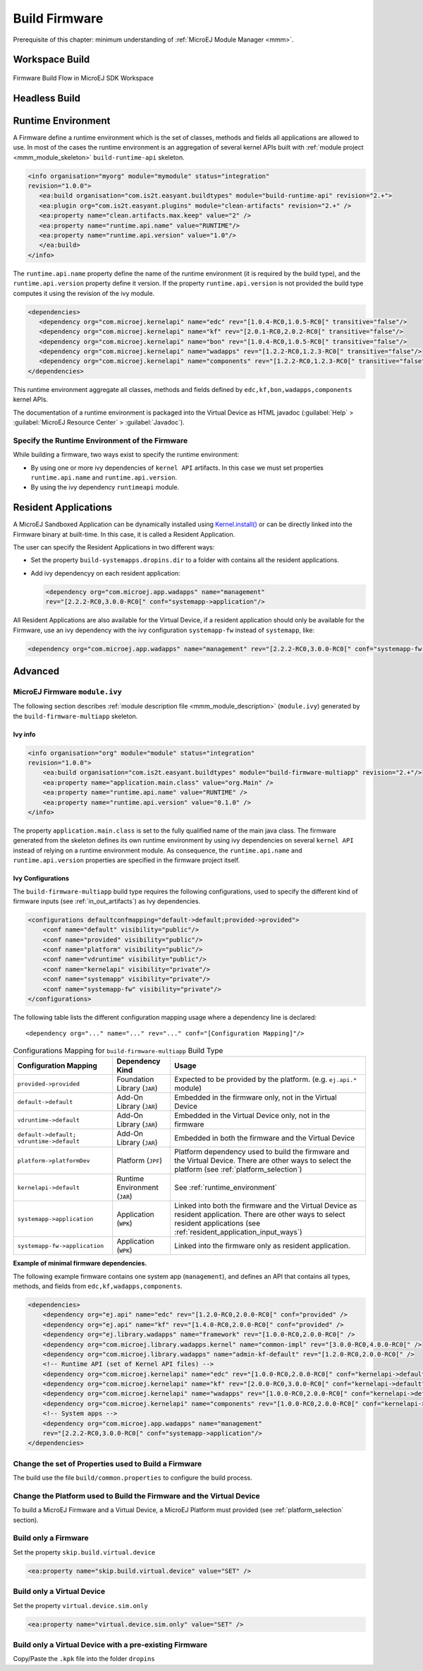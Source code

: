 Build Firmware
==============

Prerequisite of this chapter: minimum understanding of :ref:`MicroEJ Module Manager <mmm>`.

Workspace Build
---------------

.. _build_flow_workspace:
.. figure:: png/build_flow_zoom_workspace.png
   :alt: Firmware Build Flow in MicroEJ SDK Workspace
   :align: center
   :scale: 80%

   Firmware Build Flow in MicroEJ SDK Workspace

.. _firmware_build_type:

Headless Build
--------------

.. _build_flow_buildtype:
.. figure:: png/build_flow_zoom_buildtype.png
   :alt: Firmware Build Flow in MicroEJ SDK Workspace
   :align: center
   :scale: 80%

.. _runtime_environment:

Runtime Environment
-------------------

A Firmware define a runtime environment which is the set of classes,
methods and fields all applications are allowed to use. In most of the
cases the runtime environment is an aggregation of several kernel APIs
built with :ref:`module project <mmm_module_skeleton>` ``build-runtime-api`` skeleton.

.. code:: xml

   <info organisation="myorg" module="mymodule" status="integration"
   revision="1.0.0">
      <ea:build organisation="com.is2t.easyant.buildtypes" module="build-runtime-api" revision="2.+">
      <ea:plugin org="com.is2t.easyant.plugins" module="clean-artifacts" revision="2.+" />
      <ea:property name="clean.artifacts.max.keep" value="2" />
      <ea:property name="runtime.api.name" value="RUNTIME"/>
      <ea:property name="runtime.api.version" value="1.0"/>
      </ea:build>
   </info>

The ``runtime.api.name`` property define the name of the runtime
environment (it is required by the build type), and the
``runtime.api.version`` property define it version. If the property
``runtime.api.version`` is not provided the build type computes it using
the revision of the ivy module.

.. code:: xml

   <dependencies>
      <dependency org="com.microej.kernelapi" name="edc" rev="[1.0.4-RC0,1.0.5-RC0[" transitive="false"/>
      <dependency org="com.microej.kernelapi" name="kf" rev="[2.0.1-RC0,2.0.2-RC0[" transitive="false"/>
      <dependency org="com.microej.kernelapi" name="bon" rev="[1.0.4-RC0,1.0.5-RC0[" transitive="false"/>
      <dependency org="com.microej.kernelapi" name="wadapps" rev="[1.2.2-RC0,1.2.3-RC0[" transitive="false"/>
      <dependency org="com.microej.kernelapi" name="components" rev="[1.2.2-RC0,1.2.3-RC0[" transitive="false"/>
   </dependencies>

This runtime environment aggregate all classes, methods and fields
defined by ``edc,kf,bon,wadapps,components`` kernel APIs.

The documentation of a runtime environment is packaged into the Virtual
Device as HTML javadoc (:guilabel:`Help` > :guilabel:`MicroEJ Resource Center` > :guilabel:`Javadoc`).

Specify the Runtime Environment of the Firmware
~~~~~~~~~~~~~~~~~~~~~~~~~~~~~~~~~~~~~~~~~~~~~~~

While building a firmware, two ways exist to specify the runtime
environment:

-  By using one or more ivy dependencies of ``kernel API`` artifacts. In
   this case we must set properties ``runtime.api.name`` and
   ``runtime.api.version``.

-  By using the ivy dependency ``runtimeapi`` module.

.. _resident_application_input_ways:

Resident Applications
---------------------

A MicroEJ Sandboxed Application can be dynamically installed using 
`Kernel.install() <https://repository.microej.com/javadoc/microej_5.x/apis/ej/kf/Kernel.html#install-java.io.InputStream->`_ 
or can be directly linked into the Firmware binary at built-time. In this case, it is called
a Resident Application.

The user can specify the Resident Applications in two different ways:

-  Set the property ``build-systemapps.dropins.dir`` to a folder with
   contains all the resident applications.

-  Add ivy dependencyy on each resident application:

   .. code:: xml

      <dependency org="com.microej.app.wadapps" name="management" 
      rev="[2.2.2-RC0,3.0.0-RC0[" conf="systemapp->application"/>

All Resident Applications are also available for the Virtual Device, if
a resident application should only be available for the Firmware, use an
ivy dependency with the ivy configuration ``systemapp-fw`` instead of
``systemapp``, like:

.. code:: xml

   <dependency org="com.microej.app.wadapps" name="management" rev="[2.2.2-RC0,3.0.0-RC0[" conf="systemapp-fw->application"/>

Advanced
--------

MicroEJ Firmware ``module.ivy``
~~~~~~~~~~~~~~~~~~~~~~~~~~~~~~~

The following section describes :ref:`module description file <mmm_module_description>` (``module.ivy``) generated by the ``build-firmware-multiapp`` skeleton.

Ivy info
^^^^^^^^

.. code:: xml

   <info organisation="org" module="module" status="integration" 
   revision="1.0.0">
       <ea:build organisation="com.is2t.easyant.buildtypes" module="build-firmware-multiapp" revision="2.+"/>
       <ea:property name="application.main.class" value="org.Main" />
       <ea:property name="runtime.api.name" value="RUNTIME" />
       <ea:property name="runtime.api.version" value="0.1.0" />
   </info>
               

The property ``application.main.class`` is set to the fully qualified
name of the main java class. The firmware generated from the skeleton 
defines its own runtime environment by using ivy dependencies
on several ``kernel API`` instead of relying on a runtime environment
module. As consequence, the ``runtime.api.name`` and
``runtime.api.version`` properties are specified in the firmware project
itself.

.. _ivy_confs:

Ivy Configurations
^^^^^^^^^^^^^^^^^^

The ``build-firmware-multiapp`` build type requires the following
configurations, used to specify the different kind of firmware inputs
(see :ref:`in_out_artifacts`) as Ivy dependencies.

.. code:: xml

   <configurations defaultconfmapping="default->default;provided->provided">
       <conf name="default" visibility="public"/>
       <conf name="provided" visibility="public"/>
       <conf name="platform" visibility="public"/>
       <conf name="vdruntime" visibility="public"/>
       <conf name="kernelapi" visibility="private"/>
       <conf name="systemapp" visibility="private"/>
       <conf name="systemapp-fw" visibility="private"/>
   </configurations>            

The following table lists the different configuration mapping usage
where a dependency line is declared:

::

   <dependency org="..." name="..." rev="..." conf="[Configuration Mapping]"/>

.. tabularcolumns:: |p{4.3cm}|p{3cm}|p{8cm}|
.. table:: Configurations Mapping for ``build-firmware-multiapp`` Build Type

   +-------------------------------+-------------------------------+---------------------------------------------------------------------------------------------------------------------------------------------------------------------------------+
   | Configuration Mapping         | Dependency Kind               | Usage                                                                                                                                                                           |
   +===============================+===============================+=================================================================================================================================================================================+
   | ``provided->provided``        | Foundation Library (``JAR``)  | Expected to be provided by the platform. (e.g. ``ej.api.*`` module)                                                                                                             |
   +-------------------------------+-------------------------------+---------------------------------------------------------------------------------------------------------------------------------------------------------------------------------+
   | ``default->default``          | Add-On Library (``JAR``)      | Embedded in the firmware only, not in the Virtual Device                                                                                                                        |
   +-------------------------------+-------------------------------+---------------------------------------------------------------------------------------------------------------------------------------------------------------------------------+
   | ``vdruntime->default``        | Add-On Library (``JAR``)      | Embedded in the Virtual Device only, not in the firmware                                                                                                                        |
   +-------------------------------+-------------------------------+---------------------------------------------------------------------------------------------------------------------------------------------------------------------------------+
   | ``default->default;``         | Add-On Library (``JAR``)      | Embedded in both the firmware and the Virtual Device                                                                                                                            |
   | ``vdruntime->default``        |                               |                                                                                                                                                                                 |
   +-------------------------------+-------------------------------+---------------------------------------------------------------------------------------------------------------------------------------------------------------------------------+
   | ``platform->platformDev``     | Platform (``JPF``)            | Platform dependency used to build the firmware and the Virtual Device. There are other ways to select the platform (see :ref:`platform_selection`)                              |
   +-------------------------------+-------------------------------+---------------------------------------------------------------------------------------------------------------------------------------------------------------------------------+
   | ``kernelapi->default``        | Runtime Environment (``JAR``) | See :ref:`runtime_environment`                                                                                                                                                  |
   +-------------------------------+-------------------------------+---------------------------------------------------------------------------------------------------------------------------------------------------------------------------------+
   | ``systemapp->application``    | Application (``WPK``)         | Linked into both the firmware and the Virtual Device as resident application. There are other ways to select resident applications (see :ref:`resident_application_input_ways`) |
   +-------------------------------+-------------------------------+---------------------------------------------------------------------------------------------------------------------------------------------------------------------------------+
   | ``systemapp-fw->application`` | Application (``WPK``)         | Linked into the firmware only as resident application.                                                                                                                          |
   +-------------------------------+-------------------------------+---------------------------------------------------------------------------------------------------------------------------------------------------------------------------------+

**Example of minimal firmware dependencies.**

The following example firmware contains one system app (``management``),
and defines an API that contains all types, methods, and fields from
``edc,kf,wadapps,components``.

.. code:: xml

   <dependencies>
       <dependency org="ej.api" name="edc" rev="[1.2.0-RC0,2.0.0-RC0[" conf="provided" />
       <dependency org="ej.api" name="kf" rev="[1.4.0-RC0,2.0.0-RC0[" conf="provided" />
       <dependency org="ej.library.wadapps" name="framework" rev="[1.0.0-RC0,2.0.0-RC0[" />
       <dependency org="com.microej.library.wadapps.kernel" name="common-impl" rev="[3.0.0-RC0,4.0.0-RC0[" />
       <dependency org="com.microej.library.wadapps" name="admin-kf-default" rev="[1.2.0-RC0,2.0.0-RC0[" />
       <!-- Runtime API (set of Kernel API files) -->
       <dependency org="com.microej.kernelapi" name="edc" rev="[1.0.0-RC0,2.0.0-RC0[" conf="kernelapi->default"/>
       <dependency org="com.microej.kernelapi" name="kf" rev="[2.0.0-RC0,3.0.0-RC0[" conf="kernelapi->default"/>
       <dependency org="com.microej.kernelapi" name="wadapps" rev="[1.0.0-RC0,2.0.0-RC0[" conf="kernelapi->default"/>
       <dependency org="com.microej.kernelapi" name="components" rev="[1.0.0-RC0,2.0.0-RC0[" conf="kernelapi->default"/>
       <!-- System apps -->
       <dependency org="com.microej.app.wadapps" name="management" 
       rev="[2.2.2-RC0,3.0.0-RC0[" conf="systemapp->application"/>
   </dependencies>
                           

Change the set of Properties used to Build a Firmware
~~~~~~~~~~~~~~~~~~~~~~~~~~~~~~~~~~~~~~~~~~~~~~~~~~~~~

The build use the file ``build/common.properties`` to
configure the build process.

Change the Platform used to Build the Firmware and the Virtual Device
~~~~~~~~~~~~~~~~~~~~~~~~~~~~~~~~~~~~~~~~~~~~~~~~~~~~~~~~~~~~~~~~~~~~~

To build a MicroEJ Firmware and a Virtual Device, a MicroEJ Platform must provided (see :ref:`platform_selection` section).

Build only a Firmware
~~~~~~~~~~~~~~~~~~~~~

Set the property ``skip.build.virtual.device``

.. code:: xml

   <ea:property name="skip.build.virtual.device" value="SET" />

Build only a Virtual Device
~~~~~~~~~~~~~~~~~~~~~~~~~~~

Set the property ``virtual.device.sim.only``

.. code:: xml

   <ea:property name="virtual.device.sim.only" value="SET" />

Build only a Virtual Device with a pre-existing Firmware
~~~~~~~~~~~~~~~~~~~~~~~~~~~~~~~~~~~~~~~~~~~~~~~~~~~~~~~~

Copy/Paste the ``.kpk`` file into the folder ``dropins``

..
   | Copyright 2008-2020, MicroEJ Corp. Content in this space is free 
   for read and redistribute. Except if otherwise stated, modification 
   is subject to MicroEJ Corp prior approval.
   | MicroEJ is a trademark of MicroEJ Corp. All other trademarks and 
   copyrights are the property of their respective owners.
